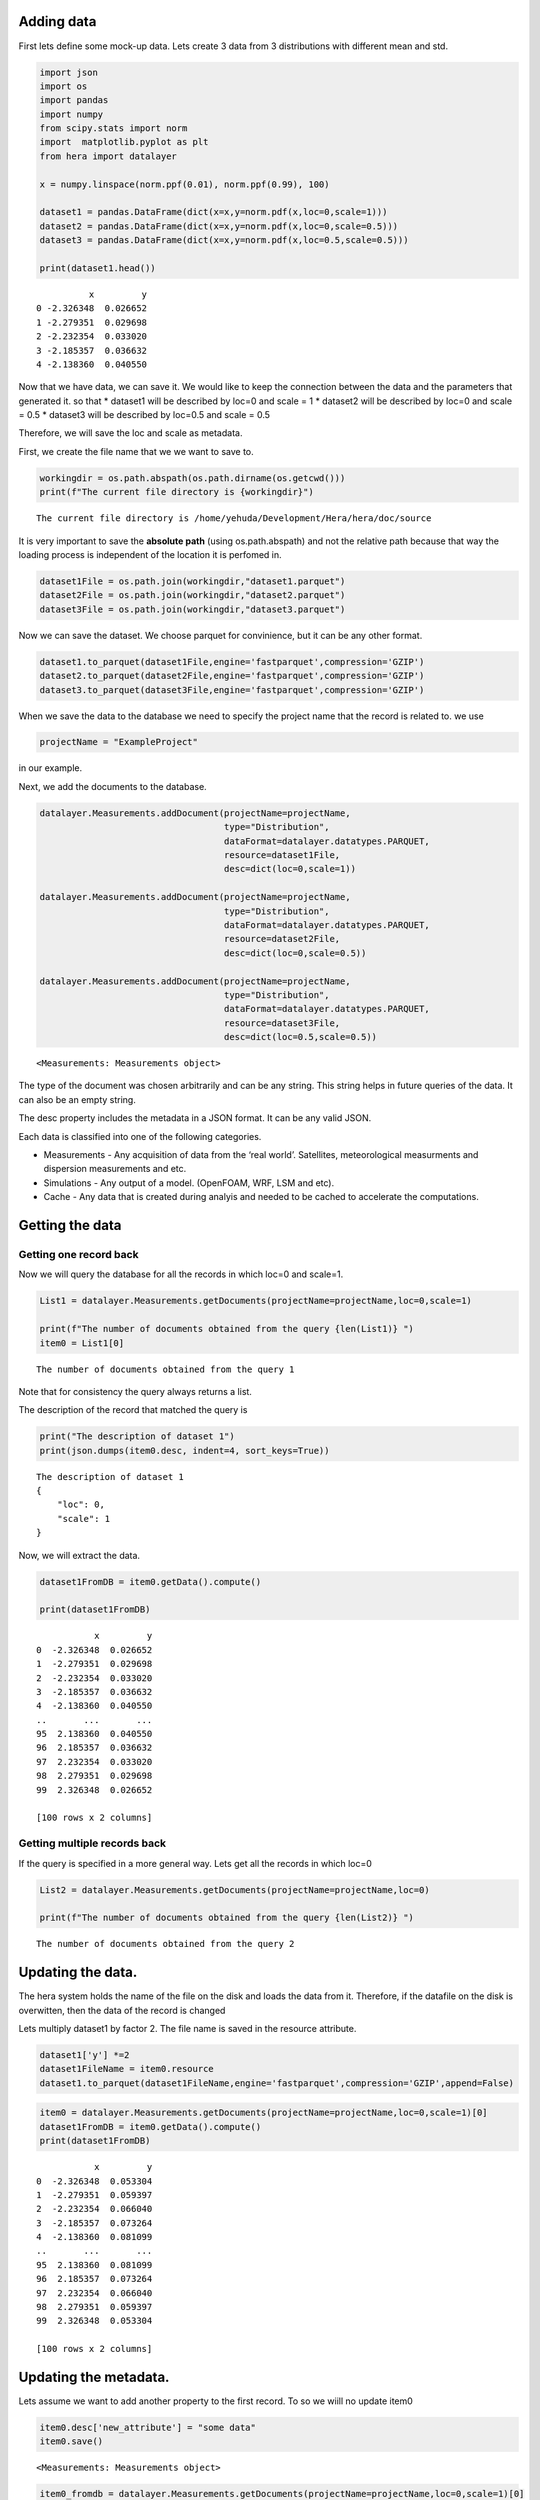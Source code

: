 Adding data
===========

First lets define some mock-up data. Lets create 3 data from 3
distributions with different mean and std.

.. code:: ipython3

    import json
    import os
    import pandas
    import numpy
    from scipy.stats import norm
    import  matplotlib.pyplot as plt 
    from hera import datalayer
    
    x = numpy.linspace(norm.ppf(0.01), norm.ppf(0.99), 100)
    
    dataset1 = pandas.DataFrame(dict(x=x,y=norm.pdf(x,loc=0,scale=1)))
    dataset2 = pandas.DataFrame(dict(x=x,y=norm.pdf(x,loc=0,scale=0.5)))
    dataset3 = pandas.DataFrame(dict(x=x,y=norm.pdf(x,loc=0.5,scale=0.5)))
    
    print(dataset1.head())


.. parsed-literal::

              x         y
    0 -2.326348  0.026652
    1 -2.279351  0.029698
    2 -2.232354  0.033020
    3 -2.185357  0.036632
    4 -2.138360  0.040550


Now that we have data, we can save it. We would like to keep the
connection between the data and the parameters that generated it. so
that \* dataset1 will be described by loc=0 and scale = 1 \* dataset2
will be described by loc=0 and scale = 0.5 \* dataset3 will be described
by loc=0.5 and scale = 0.5

Therefore, we will save the loc and scale as metadata.

First, we create the file name that we we want to save to.

.. code:: ipython3

    workingdir = os.path.abspath(os.path.dirname(os.getcwd()))
    print(f"The current file directory is {workingdir}")


.. parsed-literal::

    The current file directory is /home/yehuda/Development/Hera/hera/doc/source


It is very important to save the **absolute path** (using
os.path.abspath) and not the relative path because that way the loading
process is independent of the location it is perfomed in.

.. code:: ipython3

    dataset1File = os.path.join(workingdir,"dataset1.parquet")
    dataset2File = os.path.join(workingdir,"dataset2.parquet")
    dataset3File = os.path.join(workingdir,"dataset3.parquet")

Now we can save the dataset. We choose parquet for convinience, but it
can be any other format.

.. code:: ipython3

    dataset1.to_parquet(dataset1File,engine='fastparquet',compression='GZIP')
    dataset2.to_parquet(dataset2File,engine='fastparquet',compression='GZIP')
    dataset3.to_parquet(dataset3File,engine='fastparquet',compression='GZIP')

When we save the data to the database we need to specify the project
name that the record is related to. we use

.. code:: ipython3

    projectName = "ExampleProject"

in our example.

Next, we add the documents to the database.

.. code:: ipython3

    datalayer.Measurements.addDocument(projectName=projectName,
                                       type="Distribution",
                                       dataFormat=datalayer.datatypes.PARQUET,
                                       resource=dataset1File,
                                       desc=dict(loc=0,scale=1))
    
    datalayer.Measurements.addDocument(projectName=projectName,
                                       type="Distribution",
                                       dataFormat=datalayer.datatypes.PARQUET,
                                       resource=dataset2File,
                                       desc=dict(loc=0,scale=0.5))
    
    datalayer.Measurements.addDocument(projectName=projectName,
                                       type="Distribution",
                                       dataFormat=datalayer.datatypes.PARQUET,
                                       resource=dataset3File,
                                       desc=dict(loc=0.5,scale=0.5))




.. parsed-literal::

    <Measurements: Measurements object>



The type of the document was chosen arbitrarily and can be any string.
This string helps in future queries of the data. It can also be an empty
string.

The desc property includes the metadata in a JSON format. It can be any
valid JSON.

Each data is classified into one of the following categories.

-  Measurements - Any acquisition of data from the ‘real world’.
   Satellites, meteorological measurments and dispersion measurements
   and etc.
-  Simulations - Any output of a model. (OpenFOAM, WRF, LSM and etc).
-  Cache - Any data that is created during analyis and needed to be
   cached to accelerate the computations.

Getting the data
================

Getting one record back
-----------------------

Now we will query the database for all the records in which loc=0 and
scale=1.

.. code:: ipython3

    List1 = datalayer.Measurements.getDocuments(projectName=projectName,loc=0,scale=1)
    
    print(f"The number of documents obtained from the query {len(List1)} ")
    item0 = List1[0]



.. parsed-literal::

    The number of documents obtained from the query 1 


Note that for consistency the query always returns a list.

The description of the record that matched the query is

.. code:: ipython3

    print("The description of dataset 1")
    print(json.dumps(item0.desc, indent=4, sort_keys=True))


.. parsed-literal::

    The description of dataset 1
    {
        "loc": 0,
        "scale": 1
    }


Now, we will extract the data.

.. code:: ipython3

    dataset1FromDB = item0.getData().compute()
    
    print(dataset1FromDB)


.. parsed-literal::

               x         y
    0  -2.326348  0.026652
    1  -2.279351  0.029698
    2  -2.232354  0.033020
    3  -2.185357  0.036632
    4  -2.138360  0.040550
    ..       ...       ...
    95  2.138360  0.040550
    96  2.185357  0.036632
    97  2.232354  0.033020
    98  2.279351  0.029698
    99  2.326348  0.026652
    
    [100 rows x 2 columns]


Getting multiple records back
-----------------------------

If the query is specified in a more general way. Lets get all the
records in which loc=0

.. code:: ipython3

    List2 = datalayer.Measurements.getDocuments(projectName=projectName,loc=0)
    
    print(f"The number of documents obtained from the query {len(List2)} ")


.. parsed-literal::

    The number of documents obtained from the query 2 


Updating the data.
==================

The hera system holds the name of the file on the disk and loads the
data from it. Therefore, if the datafile on the disk is overwitten, then
the data of the record is changed

Lets multiply dataset1 by factor 2. The file name is saved in the
resource attribute.

.. code:: ipython3

    dataset1['y'] *=2
    dataset1FileName = item0.resource 
    dataset1.to_parquet(dataset1FileName,engine='fastparquet',compression='GZIP',append=False)

.. code:: ipython3

    item0 = datalayer.Measurements.getDocuments(projectName=projectName,loc=0,scale=1)[0]
    dataset1FromDB = item0.getData().compute()
    print(dataset1FromDB)


.. parsed-literal::

               x         y
    0  -2.326348  0.053304
    1  -2.279351  0.059397
    2  -2.232354  0.066040
    3  -2.185357  0.073264
    4  -2.138360  0.081099
    ..       ...       ...
    95  2.138360  0.081099
    96  2.185357  0.073264
    97  2.232354  0.066040
    98  2.279351  0.059397
    99  2.326348  0.053304
    
    [100 rows x 2 columns]


Updating the metadata.
======================

Lets assume we want to add another property to the first record. To so
we wiill no update item0

.. code:: ipython3

    item0.desc['new_attribute'] = "some data"
    item0.save()




.. parsed-literal::

    <Measurements: Measurements object>



.. code:: ipython3

    item0_fromdb = datalayer.Measurements.getDocuments(projectName=projectName,loc=0,scale=1)[0]
    print(json.dumps(item0_fromdb.desc, indent=4, sort_keys=True))


.. parsed-literal::

    {
        "loc": 0,
        "new_attribute": "some data",
        "scale": 1
    }


Using Project
=============

Using the Project class simplifies the access to the different documents
of the project.

Define the project with

.. code:: ipython3

    from hera.datalayer import Project 
    
    p = Project(projectName=projectName)
    
    results = p.getMeasurementsDocuments(loc=0)
    [x.desc for x in results]




.. parsed-literal::

    [{'loc': 0, 'scale': 1, 'new_attribute': 'some data'},
     {'loc': 0, 'scale': 0.5}]



Deleting the metadata entry.
============================

We delete the metadata records similarly to the way we add them

The following will delete one record

.. code:: ipython3

    docdict = datalayer.Measurements.deleteDocuments(projectName=projectName,loc=0.5,scale=0.5)
    print("The deleted document")
    print(json.dumps(docdict[0], indent=4, sort_keys=True))


.. parsed-literal::

    The deleted document
    {
        "_cls": "Metadata.Measurements",
        "_id": {
            "$oid": "60559c548aea221228453c7b"
        },
        "dataFormat": "parquet",
        "desc": {
            "loc": 0.5,
            "scale": 0.5
        },
        "projectName": "ExampleProject",
        "resource": "/home/yehuda/Development/Hera/hera/doc/source/dataset3.parquet",
        "type": "Distribution"
    }


Now we can erase the file from the disk. It is saved in the resource
property

.. code:: ipython3

    import shutil 
    
    if os.path.isfile(docdict[0]['resource']):
          os.remove(docdict[0]['resource'])
    else: 
        shutil.rmtree(docdict[0]['resource'])

Now, we can delete several documents

.. code:: ipython3

    docdictList = datalayer.Measurements.deleteDocuments(projectName=projectName,loc=0)
    
    for doc in docdictList:
        if os.path.isfile(doc['resource']):
            os.remove(doc['resource'])
        else: 
            shutil.rmtree(doc['resource'])


Using the project allows getting documents

